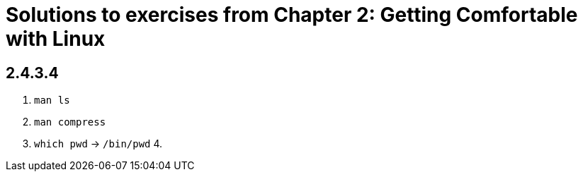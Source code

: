 = Solutions to exercises from Chapter 2: Getting Comfortable with Linux

== 2.4.3.4

1. `man ls`
2. `man compress`
3. `which pwd` -> `/bin/pwd`
4. 